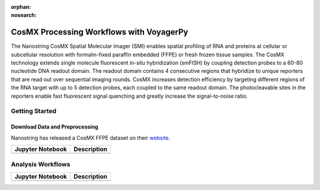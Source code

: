 :orphan:
:nosearch:

=========================================
CosMX Processing Workflows with VoyagerPy
=========================================

The Nanostring CosMX Spatial Molecular Imager (SMI) enables spatial profiling of RNA and proteins at 
cellular or subcellular resolution with formalin-fixed paraffin embedded (FFPE) or fresh frozen tissue 
samples. The CosMX technology extends single molecule fluorescent in-situ hybridization (smFISH) by 
coupling detection probes to a 60-80 nucleotide DNA readout domain. The readout domain contains 4 
consecutive regions that hybridize to unique reporters that are read out over sequential imaging 
rounds. CosMX increases detection efficiency by targeting different regions of the RNA target with up 
to 5 detection probes, each coupled to the same readout domain. The photocleavable sites in the 
reporters enable fast fluorescent signal quenching and greatly increase the signal-to-noise ratio.

Getting Started
---------------

Download Data and Preprocessing
^^^^^^^^^^^^^^^^^^^^^^^^^^^^^^^

Nanostring has released a CosMX FFPE dataset on their `website <https://nanostring.com/products/cosmx-spatial-molecular-imager/ffpe-dataset/>`_.

.. list-table::
    :header-rows: 1
    :stub-columns: 1

    * - Jupyter Notebook
      - Description
    * -
      -

Analysis Workflows
------------------

.. list-table::
    :header-rows: 1
    :stub-columns: 1

    * - Jupyter Notebook
      - Description
    * -
      -